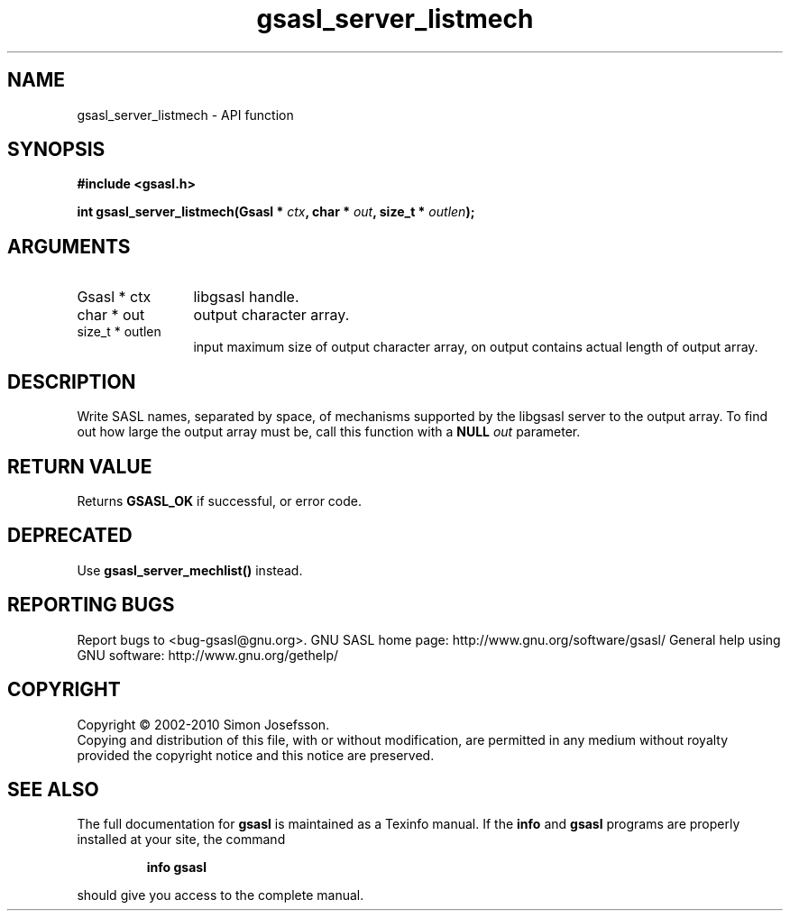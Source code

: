 .\" DO NOT MODIFY THIS FILE!  It was generated by gdoc.
.TH "gsasl_server_listmech" 3 "1.6.0" "gsasl" "gsasl"
.SH NAME
gsasl_server_listmech \- API function
.SH SYNOPSIS
.B #include <gsasl.h>
.sp
.BI "int gsasl_server_listmech(Gsasl * " ctx ", char * " out ", size_t * " outlen ");"
.SH ARGUMENTS
.IP "Gsasl * ctx" 12
libgsasl handle.
.IP "char * out" 12
output character array.
.IP "size_t * outlen" 12
input maximum size of output character array, on output
contains actual length of output array.
.SH "DESCRIPTION"
Write SASL names, separated by space, of mechanisms supported by
the libgsasl server to the output array.  To find out how large the
output array must be, call this function with a \fBNULL\fP \fIout\fP
parameter.
.SH "RETURN VALUE"
Returns \fBGSASL_OK\fP if successful, or error code.
.SH "DEPRECATED"
Use \fBgsasl_server_mechlist()\fP instead.
.SH "REPORTING BUGS"
Report bugs to <bug-gsasl@gnu.org>.
GNU SASL home page: http://www.gnu.org/software/gsasl/
General help using GNU software: http://www.gnu.org/gethelp/
.SH COPYRIGHT
Copyright \(co 2002-2010 Simon Josefsson.
.br
Copying and distribution of this file, with or without modification,
are permitted in any medium without royalty provided the copyright
notice and this notice are preserved.
.SH "SEE ALSO"
The full documentation for
.B gsasl
is maintained as a Texinfo manual.  If the
.B info
and
.B gsasl
programs are properly installed at your site, the command
.IP
.B info gsasl
.PP
should give you access to the complete manual.
